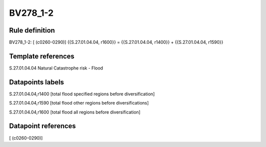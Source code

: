 =========
BV278_1-2
=========

Rule definition
---------------

BV278_1-2: [ (c0260-0290)] {{S.27.01.04.04, r1600}} = {{S.27.01.04.04, r1400}} + {{S.27.01.04.04, r1590}}


Template references
-------------------

S.27.01.04.04 Natural Catastrophe risk - Flood


Datapoints labels
-----------------

S.27.01.04.04,r1400 [total flood specified regions before diversification]

S.27.01.04.04,r1590 [total flood other regions before diversifications]

S.27.01.04.04,r1600 [total flood all regions before diversification]



Datapoint references
--------------------

[ (c0260-0290)]